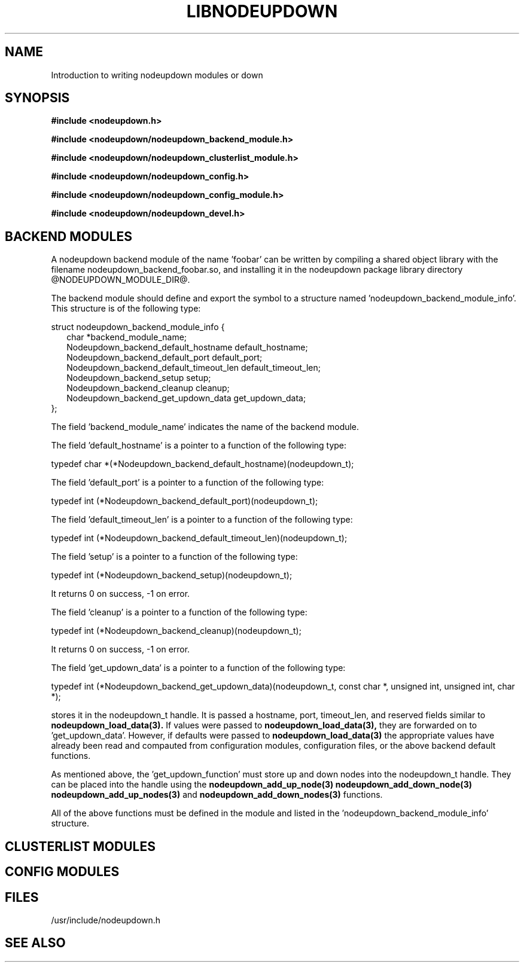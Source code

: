 \."#############################################################################
\."$Id: nodeupdown_module.3,v 1.1 2005-05-10 06:02:30 achu Exp $
\."#############################################################################
\."  Copyright (C) 2003 The Regents of the University of California.
\."  Produced at Lawrence Livermore National Laboratory (cf, DISCLAIMER).
\."  Written by Albert Chu <chu11@llnl.gov>
\."  UCRL-CODE-155699
\."  
\."  This file is part of Whatsup, tools and libraries for determining up and
\."  down nodes in a cluster.  For details, see http://www.llnl.gov/linux/.
\."
\."  Whatsup is free software; you can redistribute it and/or modify it under
\."  the terms of the GNU General Public License as published by the Free
\."  Software Foundation; either version 2 of the License, or (at your option)
\."  any later version.
\."  
\."  Whatsup is distributed in the hope that it will be useful, but WITHOUT 
\."  ANY WARRANTY; without even the implied warranty of MERCHANTABILITY or 
\."  FITNESS FOR A PARTICULAR PURPOSE.  See the GNU General Public License 
\."  for more details.
\."  
\."  You should have received a copy of the GNU General Public License along
\."  with Whatsup; if not, write to the Free Software Foundation, Inc.,
\."  59 Temple Place, Suite 330, Boston, MA  02111-1307  USA.
\."############################################################################
.\"
.TH LIBNODEUPDOWN 3 "May 2005" "LLNL" "LIBNODEUPDOWN"
.SH NAME
Introduction to writing nodeupdown modules
or down
.SH SYNOPSIS
.B #include <nodeupdown.h>
.sp
.B #include <nodeupdown/nodeupdown_backend_module.h>
.sp
.B #include <nodeupdown/nodeupdown_clusterlist_module.h>
.sp
.B #include <nodeupdown/nodeupdown_config.h>
.sp
.B #include <nodeupdown/nodeupdown_config_module.h>
.sp
.B #include <nodeupdown/nodeupdown_devel.h>
.sp
.br
.SH BACKEND MODULES

A nodeupdown backend module of the name 'foobar' can be written by
compiling a shared object library with the filename
nodeupdown_backend_foobar.so, and installing it in the nodeupdown
package library directory @NODEUPDOWN_MODULE_DIR@.

The backend module should define and export the symbol to a structure
named 'nodeupdown_backend_module_info'.  This structure is of the
following type:

.nf
struct nodeupdown_backend_module_info {
.in +2
char *backend_module_name;
Nodeupdown_backend_default_hostname default_hostname;
Nodeupdown_backend_default_port default_port;
Nodeupdown_backend_default_timeout_len default_timeout_len;
Nodeupdown_backend_setup setup;
Nodeupdown_backend_cleanup cleanup;
Nodeupdown_backend_get_updown_data get_updown_data;
.in -2
};
.fi

The field 'backend_module_name' indicates the name of the backend module.

The field 'default_hostname' is a pointer to a function of the following type:

typedef char *(*Nodeupdown_backend_default_hostname)(nodeupdown_t);

'default_hostname' returns a pointer to a string for the default hostname for this backend module.

The field 'default_port' is a pointer to a function of the following type:

typedef int (*Nodeupdown_backend_default_port)(nodeupdown_t);

'default_port' returns the default port for this backend module.

The field 'default_timeout_len' is a pointer to a function of the following type:

typedef int (*Nodeupdown_backend_default_timeout_len)(nodeupdown_t);

'default_timeout_len' returns the default timeout_len for this backend module.

The field 'setup' is a pointer to a function of the following type:

typedef int (*Nodeupdown_backend_setup)(nodeupdown_t);

'setup' sets up the backend module with whatever initialization is necessary. 
It returns 0 on success, -1 on error.

The field 'cleanup' is a pointer to a function of the following type:

typedef int (*Nodeupdown_backend_cleanup)(nodeupdown_t);

'cleanup' cleans up the backend module from earlier initializations.  
It returns 0 on success, -1 on error.

The field 'get_updown_data' is a pointer to a function of the following type:

typedef int (*Nodeupdown_backend_get_updown_data)(nodeupdown_t, const char *, unsigned int, unsigned int, char *);

'get_updown_data' retrieves all updown data from the backend technology and 
stores it in the nodeupdown_t handle.  It is passed a hostname, port,
timeout_len, and reserved fields similar to
.BR nodeupdown_load_data(3).
If values were passed to
.BR nodeupdown_load_data(3), 
they are forwarded on to 'get_updown_data'.  However, if defaults were
passed to
.BR nodeupdown_load_data(3)
the appropriate values have already been read and compauted from
configuration modules, configuration files, or the above backend
default functions.

As mentioned above, the 'get_updown_function' must store up and down
nodes into the nodeupdown_t handle.  They can be placed into the handle using the
.BR nodeupdown_add_up_node(3)
.BR nodeupdown_add_down_node(3)
.BR nodeupdown_add_up_nodes(3)
and
.BR nodeupdown_add_down_nodes(3)
functions.

All of the above functions must be defined in the module and listed in
the 'nodeupdown_backend_module_info' structure.

.SH CLUSTERLIST MODULES
.SH CONFIG MODULES
.SH FILES
/usr/include/nodeupdown.h
.SH SEE ALSO
